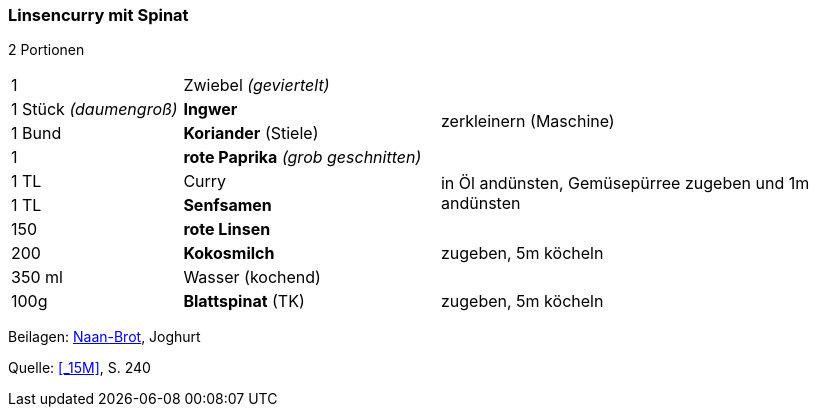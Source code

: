 [id='sec.linsencurry_mit_spinat']

ifdef::env-github[]
:imagesdir: ../../images
endif::[]
ifndef::env-github[]
:imagesdir: images
endif::[]

(((Linsencurry mit Spinat)))
(((Curry, Linsencurry mit Spinat)))

=== Linsencurry mit Spinat

2 Portionen

[width="100%",cols=">20%,30%,50%"]
|===
|1 |Zwiebel _(geviertelt)_ .4+.^| zerkleinern (Maschine)
|1 Stück _(daumengroß)_|*Ingwer*
|1 Bund |*Koriander* (Stiele)
|1 |*rote Paprika* _(grob geschnitten)_
|1 TL|Curry .2+.^| in Öl andünsten, Gemüsepürree zugeben und 1m andünsten
|1 TL|*Senfsamen*
|150 g|*rote Linsen* .3+.^|zugeben, 5m köcheln
|200 g|*Kokosmilch*
|350 ml|Wasser (kochend)
|100g|*Blattspinat* (TK)|zugeben, 5m köcheln
|===

Beilagen: <<sec.naan, Naan-Brot>>, Joghurt

Quelle: <<_15M>>, S. 240